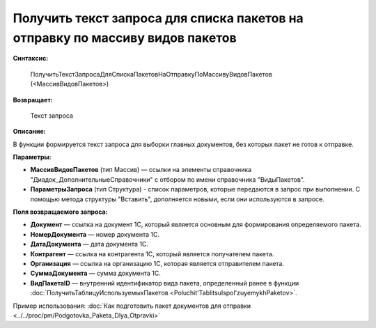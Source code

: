 
Получить текст запроса для списка пакетов на отправку по массиву видов пакетов
==============================================================================

**Синтаксис:**

      ПолучитьТекстЗапросаДляСпискаПакетовНаОтправкуПоМассивуВидовПакетов (<МассивВидовПакетов>)

**Возвращает:**

      Текст запроса

**Описание:**

В функции формируется текст запроса для выборки главных документов, без которых пакет не готов к отправке.

**Параметры:**

* **МассивВидовПакетов** (тип Массив) — ссылки на элементы справочника "Диадок_ДополнительныеСправочники" с отбором по имени справочника "ВидыПакетов".
* **ПараметрыЗапроса** (тип Структура) - список параметров, которые передаются в запрос при выполнении.
  С помощью метода структуры "Вставить", дополняется новыми, если они используются в запросе.

**Поля возвращаемого запроса:**

* **Документ** — ссылка на документ 1С, который является основным для формирования определяемого пакета.
* **НомерДокумента** — номер документа 1С.
* **ДатаДокумента** — дата документа 1С.
* **Контрагент** — ссылка на контрагента 1С, который является получателем пакета.
* **Организация** — ссылка на организацию 1С, которая является отправителем пакета.
* **СуммаДокумента** — сумма документа 1С.
* **ВидПакетаID** — внутренний идентификатор вида пакета, определенный ранее в функции :doc:`ПолучитьТаблицуИспользуемыхПакетов <Poluchit'TablitsuIspol'zuyemykhPaketov>`.

Пример использования: :doc:`Как подготовить пакет документов для отправки <../../proc/pm/Podgotovka_Paketa_Dlya_Otpravki>`
